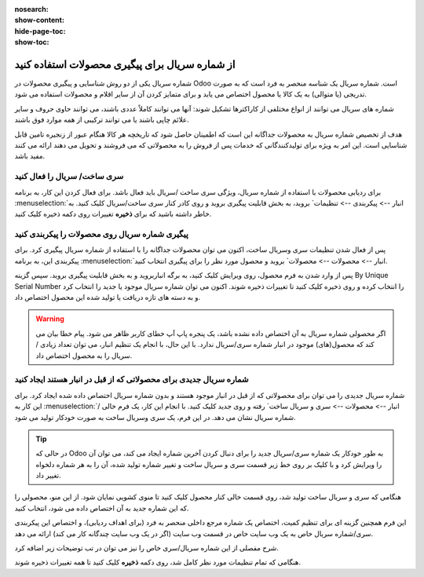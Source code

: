 :nosearch:
:show-content:
:hide-page-toc:
:show-toc:

======================================================
از شماره سریال برای پیگیری محصولات استفاده کنید
======================================================

شماره سریال یکی از دو روش شناسایی و پیگیری محصولات در Odoo است. شماره سریال یک شناسه منحصر به فرد است که به صورت تدریجی (یا متوالی) به یک کالا یا محصول اختصاص می یابد و برای متمایز کردن آن از سایر اقلام و محصولات استفاده می شود.

شماره های سریال می توانند از انواع مختلفی از کاراکترها تشکیل شوند: آنها می توانند کاملاً عددی باشند، می توانند حاوی حروف و سایر علائم چاپی باشند یا می توانند ترکیبی از همه موارد فوق باشند.

هدف از تخصیص شماره سریال به محصولات جداگانه این است که اطمینان حاصل شود که تاریخچه هر کالا هنگام عبور از زنجیره تامین قابل شناسایی است. این امر به ویژه برای تولیدکنندگانی که خدمات پس از فروش را به محصولاتی که می فروشند و تحویل می دهند ارائه می کنند مفید باشد.


.. seealso::
   - :doc:`Use lots to manage groups of products`


سری ساخت/ سریال را فعال کنید
-----------------------------------------------

برای ردیابی محصولات با استفاده از شماره سریال، ویژگی سری ساخت /سریال باید فعال باشد. برای فعال کردن این کار، به برنامه  :menuselection:`انبار --> پیکربندی --> تنظیمات` بروید، به بخش قابلیت پیگیری بروید و روی کادر کنار سری ساخت/سریال کلیک کنید. به خاطر داشته باشید که برای **ذخیره** تغییرات روی دکمه ذخیره کلیک کنید.


.. image:: ./img/producttracking/t29.jpg
    :align: center
    :alt: انبار


پیگیری شماره سریال روی محصولات را پیکربندی کنید
-----------------------------------------------------------------

پس از فعال شدن تنظیمات سری وسریال ساخت، اکنون می توان محصولات جداگانه را با استفاده از شماره سریال پیگیری کرد. برای پیکربندی این، به برنامه  :menuselection:`انبار --> محصولات --> محصولات` بروید و محصول مورد نظر را برای پیگیری انتخاب کنید.


پس از وارد شدن به فرم محصول، روی ویرایش کلیک کنید، به برگه انباربروید و به بخش قابلیت پیگیری بروید. سپس گزینه By Unique Serial Number را انتخاب کرده و روی ذخیره کلیک کنید تا تغییرات ذخیره شوند. اکنون می توان شماره سریال موجود یا جدید را انتخاب کرد و به دسته های تازه دریافت یا تولید شده این محصول اختصاص داد.


.. image:: ./img/producttracking/t30.jpg
    :align: center
    :alt: انبار


.. warning::
    اگر محصولی شماره سریال به آن اختصاص داده نشده باشد، یک پنجره پاپ آپ خطای کاربر ظاهر می شود. پیام خطا بیان می کند که محصول(های) موجود در انبار شماره سری/سریال ندارد. با این حال، با انجام یک تنظیم انبار، می توان تعداد زیادی / سریال را به محصول اختصاص داد.



شماره سریال جدیدی برای محصولاتی که از قبل در انبار هستند ایجاد کنید
---------------------------------------------------------------------------------
شماره سریال جدیدی را می توان برای محصولاتی که از قبل در انبار موجود هستند و بدون شماره سریال اختصاص داده شده ایجاد کرد. برای این کار به  :menuselection:`انبار --> محصولات --> سری و سریال ساخت` رفته و روی جدید کلیک کنید. با انجام این کار، یک فرم خالی / شماره سریال نشان می دهد. در این فرم، یک سری وسریال ساخت به صورت خودکار تولید می شود.

.. image:: ./img/producttracking/t31.jpg
    :align: center
    :alt: انبار



.. tip::
    در حالی که Odoo به طور خودکار یک شماره سری/سریال جدید را برای دنبال کردن آخرین شماره ایجاد می کند، می توان آن را ویرایش کرد و با کلیک بر روی خط زیر قسمت سری و سریال ساخت و تغییر شماره تولید شده، آن را به هر شماره دلخواه تغییر داد.



هنگامی که سری و سریال ساخت تولید شد، روی قسمت خالی کنار محصول کلیک کنید تا منوی کشویی نمایان شود. از این منو، محصولی را که این شماره جدید به آن اختصاص داده می شود، انتخاب کنید.


این فرم همچنین گزینه ای برای تنظیم کمیت، اختصاص یک شماره مرجع داخلی منحصر به فرد (برای اهداف ردیابی)، و اختصاص این پیکربندی سری/شماره سریال خاص به یک وب سایت خاص در قسمت وب سایت (اگر در یک وب سایت چندگانه کار می کند) ارائه می دهد. 


شرح مفصلی از این شماره سریال/سری خاص را نیز می توان در تب توضیحات زیر اضافه کرد.


هنگامی که تمام تنظیمات مورد نظر کامل شد، روی دکمه **ذخیره** کلیک کنید تا همه تغییرات ذخیره شوند.
